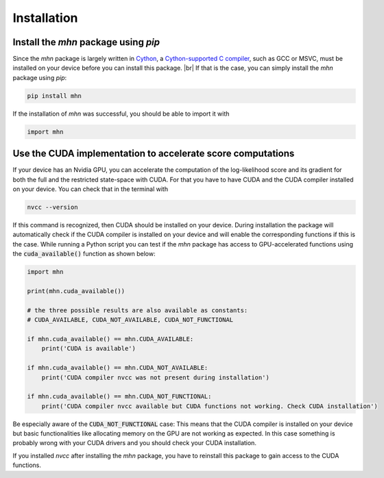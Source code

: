 .. |br| raw:: html

    <br />

Installation
============

Install the *mhn* package using *pip*
-------------------------------------

Since the *mhn* package is largely written in `Cython <https://cython.org/>`_, a `Cython-supported C compiler <https://cython.readthedocs.io/en/latest/src/quickstart/install.html>`_,
such as GCC or MSVC, must be installed on your device before you can install this package. |br|
If that is the case, you can simply install the *mhn* package using *pip*:

.. code-block:: console

    pip install mhn

If the installation of *mhn* was successful, you should be able to import it with

.. code-block:: python

    import mhn

Use the CUDA implementation to accelerate score computations
------------------------------------------------------------

If your device has an Nvidia GPU, you can accelerate the computation of the log-likelihood score and its gradient for both the full and the restricted state-space with CUDA. For that you have to have CUDA and the CUDA compiler installed on your device. You can check that in the terminal with

.. code-block:: console

    nvcc --version

If this command is recognized, then CUDA should be installed on your device.
During installation the package will automatically check if the CUDA compiler
is installed on your device and will enable the corresponding functions if this is the case.
While running a Python script you can test if the *mhn* package has access to GPU-accelerated
functions using the :code:`cuda_available()` function as shown below:

.. code-block:: python

    import mhn

    print(mhn.cuda_available())

    # the three possible results are also available as constants:
    # CUDA_AVAILABLE, CUDA_NOT_AVAILABLE, CUDA_NOT_FUNCTIONAL

    if mhn.cuda_available() == mhn.CUDA_AVAILABLE:
        print('CUDA is available')

    if mhn.cuda_available() == mhn.CUDA_NOT_AVAILABLE:
        print('CUDA compiler nvcc was not present during installation')

    if mhn.cuda_available() == mhn.CUDA_NOT_FUNCTIONAL:
        print('CUDA compiler nvcc available but CUDA functions not working. Check CUDA installation')

Be especially aware of the :code:`CUDA_NOT_FUNCTIONAL` case: This means that the CUDA compiler is installed on your device but basic functionalities like allocating memory on the GPU are not working as expected. In this case something is probably wrong with your CUDA drivers and you should check your CUDA installation.

If you installed *nvcc* after installing the *mhn* package, you have to reinstall this package to gain access to the CUDA functions.